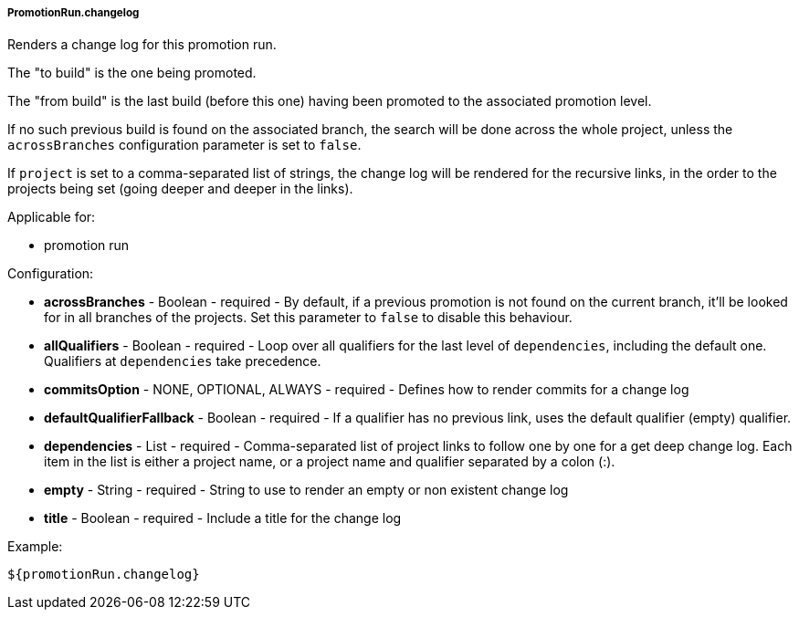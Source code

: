 [[templating-source-promotion-run-changelog]]
===== PromotionRun.changelog

Renders a change log for this promotion run.

The "to build" is the one being promoted.
 
The "from build" is the last build (before this one) having been promoted to the associated
promotion level.

If no such previous build is found on the associated branch, the search will be done
across the whole project, unless the `acrossBranches` configuration parameter is set to `false`.

If `project` is set to a comma-separated list of strings, the change log will be rendered 
for the recursive links, in the order to the projects being set (going deeper and deeper
in the links). 

Applicable for:

* promotion run

Configuration:

* **acrossBranches** - Boolean - required - By default, if a previous promotion is not found on the current branch, it'll be looked for in all branches of the projects. Set this parameter to `false` to disable this behaviour.

* **allQualifiers** - Boolean - required - Loop over all qualifiers for the last level of `dependencies`, including the default one. Qualifiers at `dependencies` take precedence.

* **commitsOption** - NONE, OPTIONAL, ALWAYS - required - Defines how to render commits for a change log

* **defaultQualifierFallback** - Boolean - required - If a qualifier has no previous link, uses the default qualifier (empty) qualifier.

* **dependencies** - List - required - Comma-separated list of project links to follow one by one for a get deep change log. Each item in the list is either a project name, or a project name and qualifier separated by a colon (:).

* **empty** - String - required - String to use to render an empty or non existent change log

* **title** - Boolean - required - Include a title for the change log

Example:

[source]
----
${promotionRun.changelog}
----
